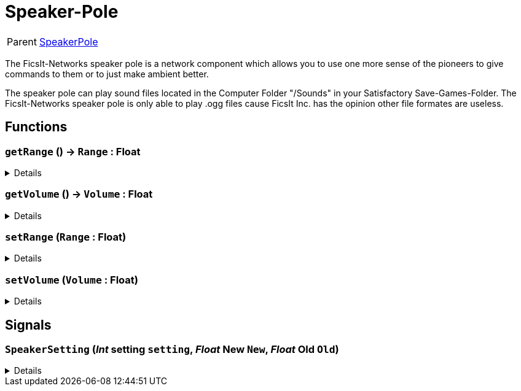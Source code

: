 = Speaker-Pole
:table-caption!:

[cols="1,5a",separator="!"]
!===
! Parent
! xref:/reflection/classes/SpeakerPole.adoc[SpeakerPole]
!===

The FicsIt-Networks speaker pole is a network component which allows you to use one more sense of the pioneers to give commands to them or to just make ambient better.

The speaker pole can play sound files located in the Computer Folder "/Sounds" in your Satisfactory Save-Games-Folder. The FicsIt-Networks speaker pole is only able to play .ogg files cause FicsIt Inc. has the opinion other file formates are useless.

// tag::interface[]

== Functions

// tag::func-getRange-title[]
=== `getRange` () -> `Range` : Float
// tag::func-getRange[]



[%collapsible]
====
[cols="1,5a",separator="!"]
!===
! Flags
! +++<span style='color:#bb2828'><i>RuntimeSync</i></span> <span style='color:#bb2828'><i>RuntimeParallel</i></span> <span style='color:#5dafc5'><i>MemberFunc</i></span>+++

! Display Name ! getRange
!===

.Return Values
[%header,cols="1,1,4a",separator="!"]
!===
!Name !Type !Description

! *Range* `Range`
! Float
! 
!===

====
// end::func-getRange[]
// end::func-getRange-title[]
// tag::func-getVolume-title[]
=== `getVolume` () -> `Volume` : Float
// tag::func-getVolume[]



[%collapsible]
====
[cols="1,5a",separator="!"]
!===
! Flags
! +++<span style='color:#bb2828'><i>RuntimeSync</i></span> <span style='color:#bb2828'><i>RuntimeParallel</i></span> <span style='color:#5dafc5'><i>MemberFunc</i></span>+++

! Display Name ! getVolume
!===

.Return Values
[%header,cols="1,1,4a",separator="!"]
!===
!Name !Type !Description

! *Volume* `Volume`
! Float
! 
!===

====
// end::func-getVolume[]
// end::func-getVolume-title[]
// tag::func-setRange-title[]
=== `setRange` (`Range` : Float)
// tag::func-setRange[]



[%collapsible]
====
[cols="1,5a",separator="!"]
!===
! Flags
! +++<span style='color:#bb2828'><i>RuntimeSync</i></span> <span style='color:#bb2828'><i>RuntimeParallel</i></span> <span style='color:#5dafc5'><i>MemberFunc</i></span>+++

! Display Name ! setRange
!===

.Parameters
[%header,cols="1,1,4a",separator="!"]
!===
!Name !Type !Description

! *Range* `Range`
! Float
! 
!===

====
// end::func-setRange[]
// end::func-setRange-title[]
// tag::func-setVolume-title[]
=== `setVolume` (`Volume` : Float)
// tag::func-setVolume[]



[%collapsible]
====
[cols="1,5a",separator="!"]
!===
! Flags
! +++<span style='color:#bb2828'><i>RuntimeSync</i></span> <span style='color:#bb2828'><i>RuntimeParallel</i></span> <span style='color:#5dafc5'><i>MemberFunc</i></span>+++

! Display Name ! setVolume
!===

.Parameters
[%header,cols="1,1,4a",separator="!"]
!===
!Name !Type !Description

! *Volume* `Volume`
! Float
! 
!===

====
// end::func-setVolume[]
// end::func-setVolume-title[]

== Signals

=== `SpeakerSetting` (_Int_ *setting* `setting`, _Float_ *New* `New`, _Float_ *Old* `Old`)



[%collapsible]
====
.Parameters
[%header,cols="1,1,4a",separator="!"]
!===
!Name !Type !Description

! *setting* `setting`
! Int
! 

! *New* `New`
! Float
! 

! *Old* `Old`
! Float
! 
!===
====


// end::interface[]

